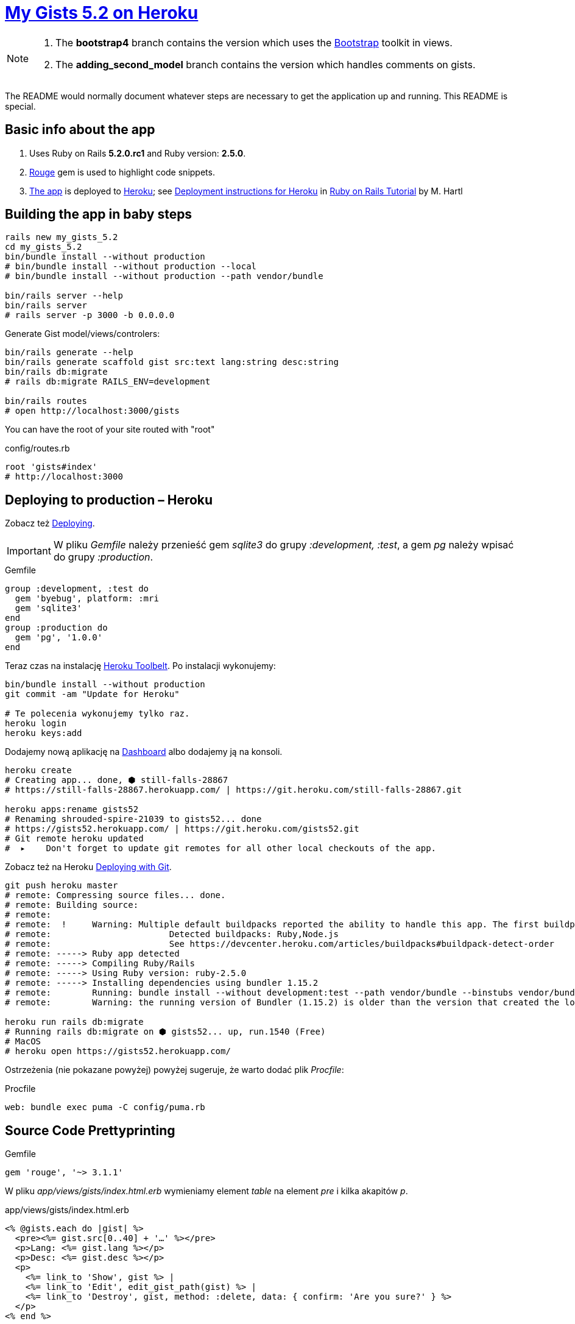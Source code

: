 # https://gists52.herokuapp.com/[My Gists 5.2 on Heroku]
:toc!:

[NOTE]
====
1. The *bootstrap4* branch contains the version which uses
the https://getbootstrap.com[Bootstrap] toolkit in views.
1. The *adding_second_model* branch contains the version which handles
comments on gists.
====

The README would normally document whatever steps are necessary
to get the application up and running. This README is special.


## Basic info about the app

. Uses Ruby on Rails *5.2.0.rc1* and Ruby version: *2.5.0*.
. https://github.com/jneen/rouge[Rouge] gem is used to highlight code snippets.
. https://gists52.herokuapp.com[The app] is deployed to
  https://www.heroku.com/home[Heroku];
  see https://www.railstutorial.org/book/beginning#sec-deploying[Deployment instructions for Heroku]
  in https://www.railstutorial.org/book/frontmatter[Ruby on Rails Tutorial] by M. Hartl


## Building the app in baby steps

[source,bash]
----
rails new my_gists_5.2
cd my_gists_5.2
bin/bundle install --without production
# bin/bundle install --without production --local
# bin/bundle install --without production --path vendor/bundle

bin/rails server --help
bin/rails server
# rails server -p 3000 -b 0.0.0.0
----

Generate Gist model/views/controlers:

[source,bash]
----
bin/rails generate --help
bin/rails generate scaffold gist src:text lang:string desc:string
bin/rails db:migrate
# rails db:migrate RAILS_ENV=development

bin/rails routes
# open http://localhost:3000/gists
----

You can have the root of your site routed with "root"
[source,ruby]
.config/routes.rb
----
root 'gists#index'
# http://localhost:3000
----

## Deploying to production – Heroku

Zobacz też https://www.railstutorial.org/book/beginning#sec-deploying[Deploying].

[IMPORTANT]
W pliku _Gemfile_ należy przenieść
gem _sqlite3_ do grupy _:development, :test_,
a gem _pg_ należy wpisać do grupy _:production_.

[source,ruby]
.Gemfile
----
group :development, :test do
  gem 'byebug', platform: :mri
  gem 'sqlite3'
end
group :production do
  gem 'pg', '1.0.0'
end
----

Teraz czas na instalację https://toolbelt.heroku.com[Heroku Toolbelt].
Po instalacji wykonujemy:

[source,bash]
----
bin/bundle install --without production
git commit -am "Update for Heroku"

# Te polecenia wykonujemy tylko raz.
heroku login
heroku keys:add
----

Dodajemy nową aplikację na https://dashboard.heroku.com/apps[Dashboard] albo
dodajemy ją na konsoli.

[source,bash]
----
heroku create
# Creating app... done, ⬢ still-falls-28867
# https://still-falls-28867.herokuapp.com/ | https://git.heroku.com/still-falls-28867.git

heroku apps:rename gists52
# Renaming shrouded-spire-21039 to gists52... done
# https://gists52.herokuapp.com/ | https://git.heroku.com/gists52.git
# Git remote heroku updated
#  ▸    Don't forget to update git remotes for all other local checkouts of the app.
----

Zobacz też na Heroku https://devcenter.heroku.com/articles/git[Deploying with Git].

[source,bash]
----
git push heroku master
# remote: Compressing source files... done.
# remote: Building source:
# remote:
# remote:  !     Warning: Multiple default buildpacks reported the ability to handle this app. The first buildpack in the list below will be used.
# remote: 			Detected buildpacks: Ruby,Node.js
# remote: 			See https://devcenter.heroku.com/articles/buildpacks#buildpack-detect-order
# remote: -----> Ruby app detected
# remote: -----> Compiling Ruby/Rails
# remote: -----> Using Ruby version: ruby-2.5.0
# remote: -----> Installing dependencies using bundler 1.15.2
# remote:        Running: bundle install --without development:test --path vendor/bundle --binstubs vendor/bundle/bin -j4 --deployment
# remote:        Warning: the running version of Bundler (1.15.2) is older than the version that created the lockfile (1.16.1). We suggest you upgrade to the latest version of Bundler by running `gem install bundler`.

heroku run rails db:migrate
# Running rails db:migrate on ⬢ gists52... up, run.1540 (Free)
# MacOS
# heroku open https://gists52.herokuapp.com/
----

Ostrzeżenia (nie pokazane powyżej) powyżej sugeruje, że warto dodać plik _Procfile_:
[source,ruby]
.Procfile
----
web: bundle exec puma -C config/puma.rb
----


## Source Code Prettyprinting

[source,ruby]
.Gemfile
----
gem 'rouge', '~> 3.1.1'
----

W pliku _app/views/gists/index.html.erb_ wymieniamy element _table_
na element _pre_ i kilka akapitów _p_.

[source,html]
.app/views/gists/index.html.erb
----
<% @gists.each do |gist| %>
  <pre><%= gist.src[0..40] + '…' %></pre>
  <p>Lang: <%= gist.lang %></p>
  <p>Desc: <%= gist.desc %></p>
  <p>
    <%= link_to 'Show', gist %> |
    <%= link_to 'Edit', edit_gist_path(gist) %> |
    <%= link_to 'Destroy', gist, method: :delete, data: { confirm: 'Are you sure?' } %>
  </p>
<% end %>
----

W widoku _show_ podmieniamy element z `@gist.src` na:
[source,html]
.app/views/gists/show.html.erb
----
<pre class="highlight"><%= raw Rouge.highlight @gist.src, @gist.lang, 'html' %></pre>
----

Tworzymy nowy plik _rouge.css.erb_ o zawartości:
.app/assets/stylesheets/rouge.css.erb
[source,erb]
----
<%= Rouge::Themes::Github.render(scope: '.highlight')%>
----
